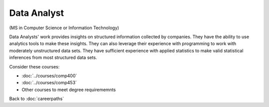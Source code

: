 Data Analyst
======================================================

(MS in Computer Science  or Information Technology)

.. dosplit:
   Hope to split into separate IT and CS variants

Data Analysts' work provides insights on structured information collected by companies. They have the ability to use analytics tools to make these insights. They can also leverage their experience with programming to work with moderately unstructured data sets. They have sufficient experience with applied statistics to make valid statistical inferences from most structured data sets.

Consider these courses:

.. tosphinx
   all courses should link to the sphinx pages with the text being course name and number.

    * COMP 400: Data Mining
    * COMP 453: Database Programming
    * Other courses to meet degree requirements

* :doc:`../courses/comp400`
* :doc:`../courses/comp453`
* Other courses to meet degree requirememnts

Back to :doc:`careerpaths`
